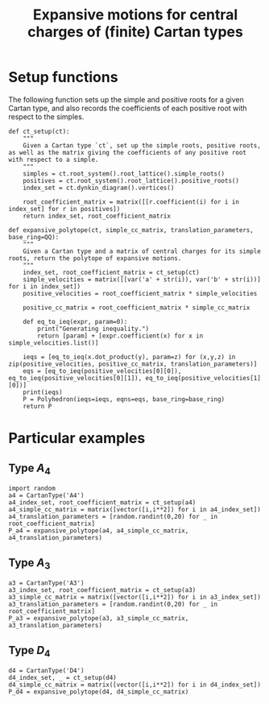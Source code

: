 #+property: header-args:sage :session expansive :eval never-export :exports both
#+title: Expansive motions for central charges of (finite) Cartan types

* Setup functions
The following function sets up the simple and positive roots for a given Cartan type, and also records the coefficients of each positive root with respect to the simples.
#+begin_src sage :results silent
  def ct_setup(ct):
      """
      Given a Cartan type `ct`, set up the simple roots, positive roots, as well as the matrix giving the coefficients of any positive root with respect to a simple.
      """
      simples = ct.root_system().root_lattice().simple_roots()
      positives = ct.root_system().root_lattice().positive_roots()
      index_set = ct.dynkin_diagram().vertices()

      root_coefficient_matrix = matrix([[r.coefficient(i) for i in index_set] for r in positives])
      return index_set, root_coefficient_matrix
#+end_src

#+begin_src sage :results silent
  def expansive_polytope(ct, simple_cc_matrix, translation_parameters, base_ring=QQ):
      """
      Given a Cartan type and a matrix of central charges for its simple roots, return the polytope of expansive motions.
      """
      index_set, root_coefficient_matrix = ct_setup(ct)
      simple_velocities = matrix([[var('a' + str(i)), var('b' + str(i))] for i in index_set])
      positive_velocities = root_coefficient_matrix * simple_velocities

      positive_cc_matrix = root_coefficient_matrix * simple_cc_matrix

      def eq_to_ieq(expr, param=0):
          print("Generating inequality.")
          return [param] + [expr.coefficient(x) for x in simple_velocities.list()]

      ieqs = [eq_to_ieq(x.dot_product(y), param=z) for (x,y,z) in zip(positive_velocities, positive_cc_matrix, translation_parameters)]
      eqs = [eq_to_ieq(positive_velocities[0][0]), eq_to_ieq(positive_velocities[0][1]), eq_to_ieq(positive_velocities[1][0])]
      print(ieqs)
      P = Polyhedron(ieqs=ieqs, eqns=eqs, base_ring=base_ring)
      return P      
#+end_src

* Particular examples
** Type \(A_4\)
#+begin_src sage :results silent
  import random
  a4 = CartanType('A4')
  a4_index_set, root_coefficient_matrix = ct_setup(a4)
  a4_simple_cc_matrix = matrix([vector([i,i**2]) for i in a4_index_set])
  a4_translation_parameters = [random.randint(0,20) for _ in root_coefficient_matrix]
  P_a4 = expansive_polytope(a4, a4_simple_cc_matrix, a4_translation_parameters)
#+end_src

** Type \(A_3\)
#+begin_src sage :results silent
  a3 = CartanType('A3')
  a3_index_set, root_coefficient_matrix = ct_setup(a3)
  a3_simple_cc_matrix = matrix([vector([i,i**2]) for i in a3_index_set])
  a3_translation_parameters = [random.randint(0,20) for _ in root_coefficient_matrix]
  P_a3 = expansive_polytope(a3, a3_simple_cc_matrix, a3_translation_parameters)
#+end_src


** Type \(D_4\)
#+begin_src sage :results silent
  d4 = CartanType('D4')
  d4_index_set, _ = ct_setup(d4)
  d4_simple_cc_matrix = matrix([vector([i,i**2]) for i in d4_index_set])
  P_d4 = expansive_polytope(d4, d4_simple_cc_matrix)
#+end_src
